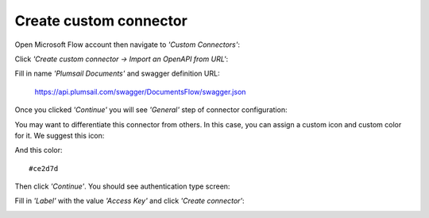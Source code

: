 Create custom connector
=======================

Open Microsoft Flow account then navigate to *'Custom Connectors'*:

.. image:: ../_static/img/getting-started/1-flow-custom-connectors.png
   :alt: Microsoft Flow custom connectors menu

Click *'Create custom connector → Import an OpenAPI from URL'*:

.. image:: ../_static/img/getting-started/connector-from-url.png
   :alt: Connector from URL

Fill in name *'Plumsail Documents'* and swagger definition URL:

  https://api.plumsail.com/swagger/DocumentsFlow/swagger.json

Once you clicked *'Continue'* you will see *'General'* step of connector configuration:

.. image:: ../_static/img/getting-started/general-connector-step.png
   :alt: General connector configuration

You may want to differentiate this connector from others. In this case, you can assign a custom icon and custom color for it. We suggest this icon:

.. image:: ../_static/img/getting-started/documents-connector-icon.png
   :alt: Connector icon
   :target: ../_static/img/getting-started/actions-connector-icon.png

And this color:

::

  #ce2d7d

Then click *'Continue'*. You should see authentication type screen:

.. image:: ../_static/img/getting-started/2-flow-accesskey-label.png
   :alt: Microsoft Flow access key

Fill in *'Label'* with the value *'Access Key'* and click *'Create connector'*:

.. image:: ../_static/img/getting-started/create-connector-link.png
   :alt: Create Connector link